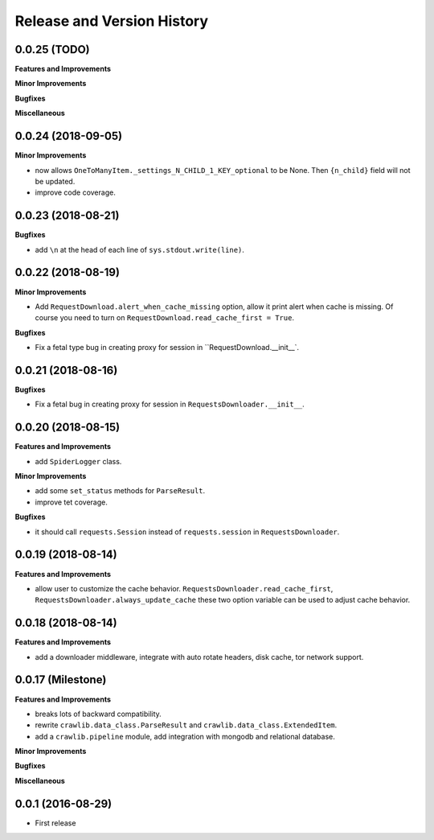 Release and Version History
===========================


0.0.25 (TODO)
~~~~~~~~~~~~~~~~~~~
**Features and Improvements**

**Minor Improvements**

**Bugfixes**

**Miscellaneous**


0.0.24 (2018-09-05)
~~~~~~~~~~~~~~~~~~~
**Minor Improvements**

- now allows ``OneToManyItem._settings_N_CHILD_1_KEY_optional`` to be None. Then ``{n_child}`` field will not be updated.
- improve code coverage.


0.0.23 (2018-08-21)
~~~~~~~~~~~~~~~~~~~
**Bugfixes**

- add ``\n`` at the head of each line of ``sys.stdout.write(line)``.


0.0.22 (2018-08-19)
~~~~~~~~~~~~~~~~~~~
**Minor Improvements**

- Add ``RequestDownload.alert_when_cache_missing`` option, allow it print alert when cache is missing. Of course you need to turn on ``RequestDownload.read_cache_first = True``.

**Bugfixes**

- Fix a fetal type bug in creating proxy for session in ``RequestDownload.__init__`.


0.0.21 (2018-08-16)
~~~~~~~~~~~~~~~~~~~
**Bugfixes**

- Fix a fetal bug in creating proxy for session in ``RequestsDownloader.__init__``.


0.0.20 (2018-08-15)
~~~~~~~~~~~~~~~~~~~
**Features and Improvements**

- add ``SpiderLogger`` class.

**Minor Improvements**

- add some ``set_status`` methods for ``ParseResult``.
- improve tet coverage.

**Bugfixes**

- it should call ``requests.Session`` instead of ``requests.session`` in ``RequestsDownloader``.


0.0.19 (2018-08-14)
~~~~~~~~~~~~~~~~~~~
**Features and Improvements**

- allow user to customize the cache behavior. ``RequestsDownloader.read_cache_first``, ``RequestsDownloader.always_update_cache`` these two option variable can be used to adjust cache behavior.


0.0.18 (2018-08-14)
~~~~~~~~~~~~~~~~~~~
**Features and Improvements**

- add a downloader middleware, integrate with auto rotate headers, disk cache, tor network support.


0.0.17 (Milestone)
~~~~~~~~~~~~~~~~~~
**Features and Improvements**

- breaks lots of backward compatibility.
- rewrite ``crawlib.data_class.ParseResult`` and ``crawlib.data_class.ExtendedItem``.
- add a ``crawlib.pipeline`` module, add integration with mongodb and relational database.

**Minor Improvements**

**Bugfixes**

**Miscellaneous**


0.0.1 (2016-08-29)
~~~~~~~~~~~~~~~~~~
- First release